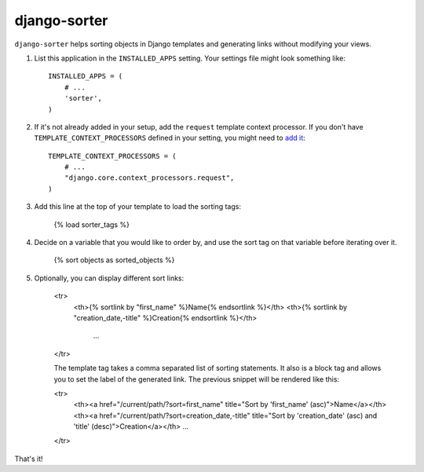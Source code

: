 django-sorter
-------------

``django-sorter`` helps sorting objects in Django templates and generating
links without modifying your views.

1. List this application in the ``INSTALLED_APPS`` setting.
   Your settings file might look something like::

       INSTALLED_APPS = (
           # ...
           'sorter',
       )

2. If it's not already added in your setup, add the ``request`` template
   context processor. If you don't have ``TEMPLATE_CONTEXT_PROCESSORS``
   defined in your setting, you might need to `add it`_::

       TEMPLATE_CONTEXT_PROCESSORS = (
           # ...
           "django.core.context_processors.request",
       )

3. Add this line at the top of your template to load the sorting tags:

       {% load sorter_tags %}

4. Decide on a variable that you would like to order by, and use the
   sort tag on that variable before iterating over it.

       {% sort objects as sorted_objects %}

5. Optionally, you can display different sort links:

    <tr>
       <th>{% sortlink by "first_name" %}Name{% endsortlink %}</th>
       <th>{% sortlink by "creation_date,-title" %}Creation{% endsortlink %}</th>
        ...
    </tr>

    The template tag takes a comma separated list of sorting statements.
    It also is a block tag and allows you to set the label of the generated
    link. The previous snippet will be rendered like this:

    <tr>
        <th><a href="/current/path/?sort=first_name" title="Sort by 'first_name' (asc)">Name</a></th>
        <th><a href="/current/path/?sort=creation_date,-title" title="Sort by 'creation_date' (asc) and 'title' (desc)">Creation</a></th>
        ...
    </tr>

That's it!


.. _`add it`: https://docs.djangoproject.com/en/dev/ref/settings/#template-context-processors
